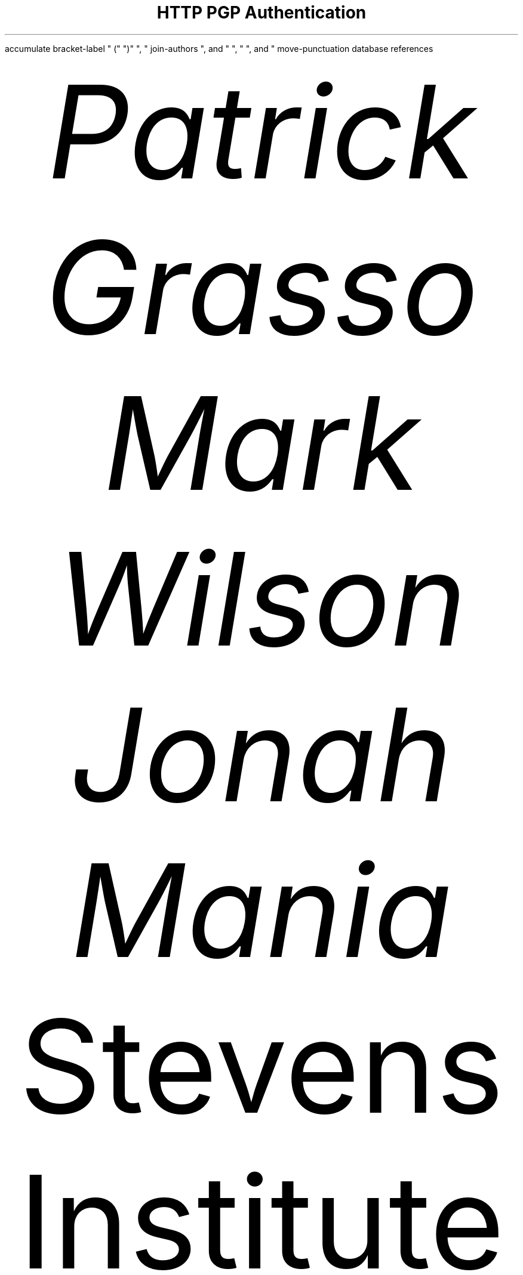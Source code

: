 \""""""""""""""""""""""""" HTTP PGP Authentication """"""""""""""""""""""""/
\" Instructions for document generation:                                  "/
\"   Generate tty:    groff -R -Tascii -ms <file>.ms | less               "/
\"   Generate plain:  groff -R -Tascii -P-cbou -ms <file>.ms > <out>.txt  "/
\"   Generate PDF:    groff -R -Tpdf -ms <file>.ms > <out>.pdf            "/
\"                                                                        "/
\" Other things:                                                          "/
\"   - Ensure the refer(1) database named "references" is present in the  "/
\"     same directory as this.                                            "/
\""""""""""""""""""""""""""""""""""""""""""""""""""""""""""""""""""""""""""/
.
\" Configuration for refer(1)
.R1
accumulate
bracket-label " (" ")" ", "
join-authors ", and " ", " ", and "
move-punctuation
database references
.R2
\" Font settings (and conditional line-length for TTY output)
.nr PS 12p
.if n .nr LL 78n
.
.
.
\" Beginning of document
.TL
HTTP PGP Authentication
.AU
Patrick Grasso
.AU
Mark Wilson
.AU
Jonah Mania
.AI
Stevens Institute of Technology
.AB
.nh
We will provide a proof-of-concept for PGP key-based authentication via HTTP
as an extension to [\fURFC 7235\fP]. While this is not the first attempt to
create a key-based client authentication protocol, it lends from the benefits
of PGP and the Web of Trust. PGP public-key infrastructure already exists for
public key sharing and key certification and has been thoroughly
peer-reviewed. We present a way to build atop this infrastructure, providing
authentication on the web without the need for a password for each site the
user authenticates with.
.AE
.
.NH
Problem Statement
.PP
.nh
HTTP was initially developed without much concern for security, as the early
web consisted mainly of static, public documents. As stateful HTTP
[\fURFC 6265\fP] and user-oriented services began to appear, the need for
authentication and security became more imperative. Today, there exists a
mechanism for authentication in the HTTP 1.1 protocol [\fURFC 7235\fP], which
can be extended with new methods of authentication. The \"Basic\" method for
authentication is not frequently used, but websites will implement their own
version of the same thing. This method entails password authentication, which
is heavily relied upon but often does not provide sufficient security.
.[
Hypertext Transfer Protocol (HTTP/1.1): Authentication
.]
.PP
.nh
.
.NH
Importance of the Problem
.PP
.nh
Password authentication has, for many years, been shunned for a few reasons.
One of these is that the security factor is dependent on the user's ability to
create a hard-to-guess password, which many users do not do. As a result, if
the database containing the hashed passwords and their respective salts is
leaked, it can sometimes be fairly trivial to recover the original passwords.
\" \m[red]( \f(BIinsert reference for password crack rates\fP )\m[].
Users will often re-use the same password for multiple services, which is
problematic if one of these services has a security breach and users' passwords
are able to be recovered by the attacker. Moreover, good passwords are
difficult to remember and frequently forgotten by users. To solve this, some
services provide the ability to reset one's password by sending an email to the
address associated with one's account. This places trust in the mail services
that users use to receive e-mail, trust which may be misplaced.
\" \m[red]( \f(BIinsert reference for how SMTP is not secure\fP )\m[].
.PP
.nh
The reason for password authentication's popularity is its flexibility and
usability. It does not require techinical knowledge and does not depend on the
same machine being used to access the site. While password authentication
relies only on what the user \fBknows\fP (as opposed to what she \fBhas\fP, as
is the case for public-key authentication), PGP has many benefits which
outweigh the cost of carrying around a private key.
.
.NH
Previous Approaches
.PP
.nh
HOBA (HTTP Origin-Bound Authentication) [\fURFC 7486\fP] uses signature-based
authentication with a key pair attached to the user's agent (browser). This
method follows the spirit of our approach, but lacks the benefits of PGP's
public key infrastructure and Web of Trust. Users' information associated with
keys published in public key servers (e.g. pgp.mit.edu) can be used to supply
account information for services utilizing our proposed authentication method.
.[
HTTP Origin-Bound Authentication (HOBA)
.]
.PP
.nh
OBCs (Origin-Bound Certificates) were proposed as a solution to client
authentication by modifying TLS so that the server would check certificates
held by the client in addition to verifying the server's x509 certificate. This
solution operates below the application level, which perhaps targets a use case
for client authentication different from that which we are trying to address.
.[
Origin-Bound Certificates
.]
.
.NH
Proposal Description
.PP
.nh
We proprose to implement the HTTP Authentication type \"PGP\" on a web server
and in a web client. The server will offer the WWW-Authenticate header upon
access to restricted resources. Instead of \"Basic\", \"Digest\", or \"HOBA\",
the header will contain \"PGP\" for the <type>, as well as \"nonce\" and other
relevant <options>. The client, upon seeing this, will ask the user for
confirmation before signing the nonce and returning it to the server. From
this, the server should be able to query PGP services for information about the
key used to sign the nonce and use that to populate account information (e.g.
email address, which is typically used as a user ID).
.
.NH
Project Evaluation
.PP
.nh
We will implement a prototype to demonstrate the potential capabilities for
such a protocol. The server should be able to verify the signature that a
client has provided via HTTP. The client agent should be able to identify the
HTTP WWW-Authenticate header with PGP as the authentication type and query the
user to determine whether or not to continue the login flow. If the user
chooses to proceed, the agent will sign the nonce provided by the server and
return it in another HTTP request.
.
.
\" Bibliography/references
.[
$LIST$
.]
